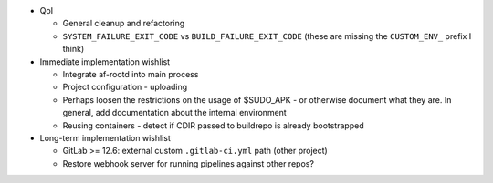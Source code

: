 * QoI

  * General cleanup and refactoring
  * ``SYSTEM_FAILURE_EXIT_CODE`` vs ``BUILD_FAILURE_EXIT_CODE`` (these
    are missing the ``CUSTOM_ENV_`` prefix I think)

* Immediate implementation wishlist

  * Integrate af-rootd into main process
  * Project configuration - uploading
  * Perhaps loosen the restrictions on the usage of $SUDO_APK - or
    otherwise document what they are. In general, add documentation
    about the internal environment
  * Reusing containers - detect if CDIR passed to buildrepo is already
    bootstrapped

* Long-term implementation wishlist

  * GitLab >= 12.6: external custom ``.gitlab-ci.yml`` path (other
    project)
  * Restore webhook server for running pipelines against other repos?
